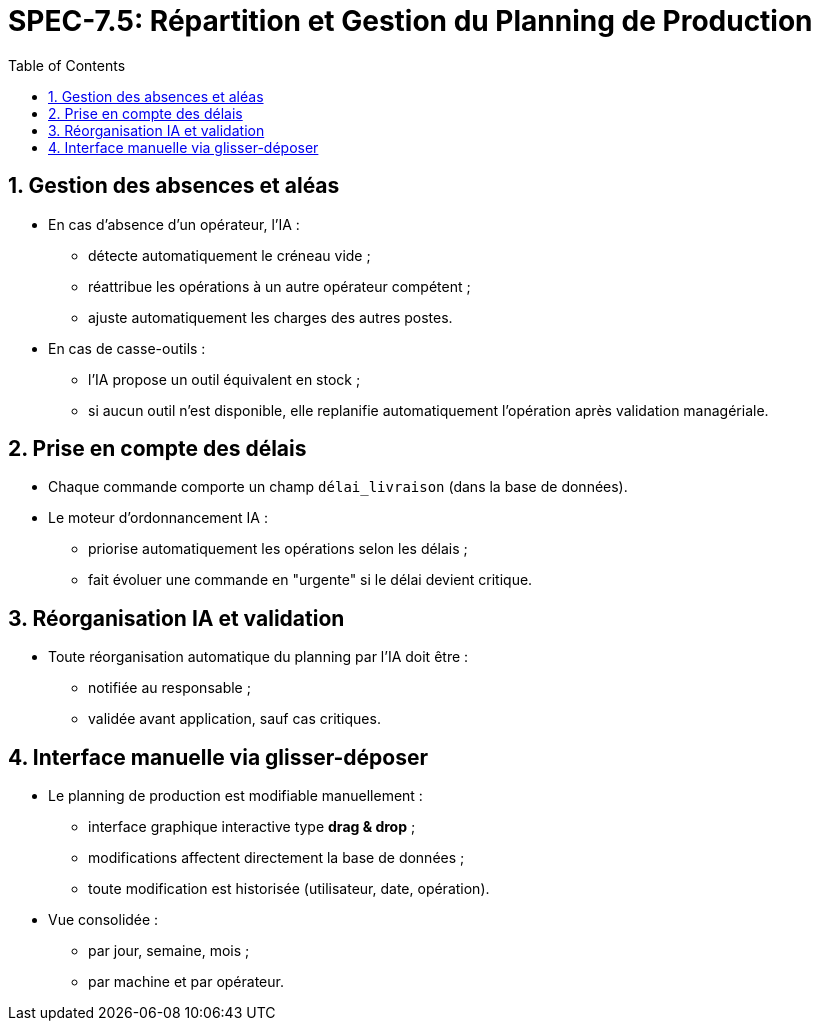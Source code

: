 
= SPEC-7.5: Répartition et Gestion du Planning de Production
:sectnums:
:toc:

== Gestion des absences et aléas

* En cas d'absence d’un opérateur, l’IA :
** détecte automatiquement le créneau vide ;
** réattribue les opérations à un autre opérateur compétent ;
** ajuste automatiquement les charges des autres postes.

* En cas de casse-outils :
** l’IA propose un outil équivalent en stock ;
** si aucun outil n’est disponible, elle replanifie automatiquement l’opération après validation managériale.

== Prise en compte des délais

* Chaque commande comporte un champ `délai_livraison` (dans la base de données).
* Le moteur d’ordonnancement IA :
** priorise automatiquement les opérations selon les délais ;
** fait évoluer une commande en "urgente" si le délai devient critique.

== Réorganisation IA et validation

* Toute réorganisation automatique du planning par l’IA doit être :
** notifiée au responsable ;
** validée avant application, sauf cas critiques.

== Interface manuelle via glisser-déposer

* Le planning de production est modifiable manuellement :
** interface graphique interactive type *drag & drop* ;
** modifications affectent directement la base de données ;
** toute modification est historisée (utilisateur, date, opération).

* Vue consolidée :
** par jour, semaine, mois ;
** par machine et par opérateur.

